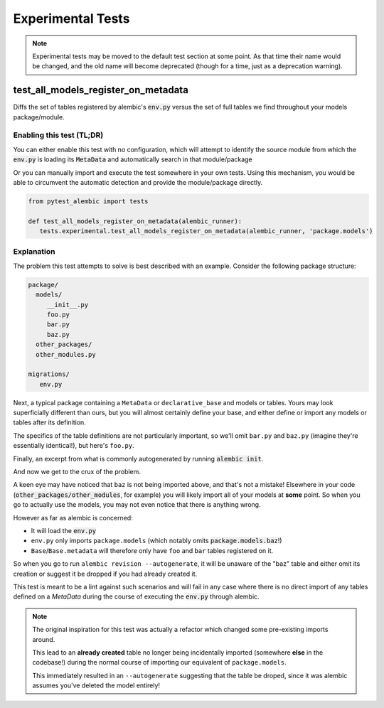 Experimental Tests
==================

.. note::

   Experimental tests may be moved to the default test section at some point.
   As that time their name would be changed, and the old name will become
   deprecated (though for a time, just as a deprecation warning).

test_all_models_register_on_metadata
------------------------------------
Diffs the set of tables registered by alembic's :code:`env.py` versus the set
of full tables we find throughout your models package/module.

Enabling this test (TL;DR)
~~~~~~~~~~~~~~~~~~~~~~~~~~
You can either enable this test with no configuration, which will attempt to
identify the source module from which the :code:`env.py` is loading its
:code:`MetaData` and automatically search in that module/package

.. code-block:: toml
   :caption: pyproject.toml/setup.cfg/pytest.ini

   # pyproject.toml
   [tool.pytest.ini_options]
   pytest_alembic_include_experimental = 'all_models_register_on_metadata'

   # or setup.cfg/pytest.ini
   [tool:ini_options]
   pytest_alembic_include_experimental = all_models_register_on_metadata


Or you can manually import and execute the test somewhere in your own tests.
Using this mechanism, you would be able to circumvent the automatic detection
and provide the module/package directly.


.. code-block:: python

   from pytest_alembic import tests

   def test_all_models_register_on_metadata(alembic_runner):
      tests.experimental.test_all_models_register_on_metadata(alembic_runner, 'package.models')


Explanation
~~~~~~~~~~~
The problem this test attempts to solve is best described with an example. Consider
the following package structure:

.. code-block::

   package/
     models/
        __init__.py
        foo.py
        bar.py
        baz.py
     other_packages/
     other_modules.py

   migrations/
      env.py

Next, a typical package containing a ``MetaData`` or ``declarative_base`` and models or tables. Yours may look superficially different than ours, but you will almost
certainly define your base, and either define or import any models or tables
after its definition.

.. code-block:: python
   :caption: __init__.py

   import sqlalchemy
   from sqlalchemy import Column, types
   from sqlalchemy.ext.declarative import declarative_base

   Base = declarative_base()

   from package.models import (
      foo,
      bar,
   )

The specifics of the table definitions are not particularly important, so we'll
omit ``bar.py`` and ``baz.py`` (imagine they're essentially identical!), but here's
``foo.py``.

.. code-block:: python
   :caption: foo.py

   from package.models import Base

   class Foo(Base):
    __tablename__ = "foo"

    id = Column(types.Integer(), autoincrement=True, primary_key=True)


Finally, an excerpt from what is commonly autogenerated by running
:code:`alembic init`.

.. code-block:: python
   :caption: env.py

   ...
   from package.models import Base
   target_metadata = Base.metadata
   ...
   with connectable.connect() as connection:
       context.configure(connection=connection, target_metadata=target_metadata)
       ...

And now we get to the crux of the problem.

A keen eye may have noticed that ``baz`` is not being imported above, and that's
not a mistake! Elsewhere in your code (:code:`other_packages/other_modules`, for
example) you will likely import all of your models at **some** point. So when you go
to actually use the models, you may not even notice that there is anything wrong.

However as far as alembic is concerned:

- It will load the :code:`env.py`

- ``env.py`` only imports ``package.models`` (which notably omits :code:`package.models.baz`!)

- ``Base``/``Base.metadata`` will therefore only have ``foo`` and ``bar`` tables
  registered on it.

So when you go to run ``alembic revision --autogenerate``, it will be unaware of the
"baz" table and either omit its creation or suggest it be dropped if you had already
created it.

This test is meant to be a lint against such scenarios and will fail in any case
where there is no direct import of any tables defined on a `MetaData` during the
course of executing the :code:`env.py` through alembic.

.. note::

   The original inspiration for this test was actually a refactor which changed
   some pre-existing imports around.

   This lead to an **already created** table no longer being incidentally imported
   (somewhere **else** in the codebase!) during the normal course of importing
   our equivalent of ``package.models``.

   This immediately resulted in an ``--autogenerate`` suggesting that the table
   be droped, since it was alembic assumes you've deleted the model entirely!
